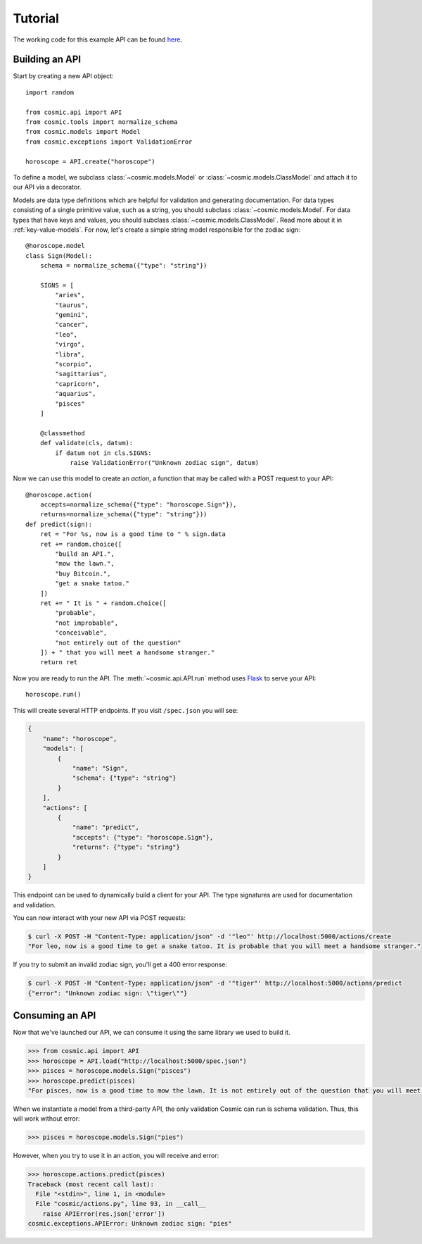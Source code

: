 Tutorial
========

The working code for this example API can be found `here <https://github.com/cosmic-api/horoscope-tutorial.py>`_.

Building an API
"""""""""""""""

Start by creating a new API object::

    import random

    from cosmic.api import API
    from cosmic.tools import normalize_schema
    from cosmic.models import Model
    from cosmic.exceptions import ValidationError

    horoscope = API.create("horoscope")

To define a model, we subclass :class:`~cosmic.models.Model` or
:class:`~cosmic.models.ClassModel` and attach it to our API via a decorator.

Models are data type definitions which are helpful for validation and
generating documentation. For data types consisting of a single primitive
value, such as a string, you should subclass :class:`~cosmic.models.Model`.
For data types that have keys and values, you should subclass
:class:`~cosmic.models.ClassModel`. Read more about it in :ref:`key-value-models`.
For now, let's create a simple string model responsible for the
zodiac sign::

    @horoscope.model
    class Sign(Model):
        schema = normalize_schema({"type": "string"})

        SIGNS = [
            "aries",
            "taurus",
            "gemini",
            "cancer",
            "leo",
            "virgo",
            "libra",
            "scorpio",
            "sagittarius",
            "capricorn",
            "aquarius",
            "pisces"
        ]

        @classmethod
        def validate(cls, datum):
            if datum not in cls.SIGNS:
                raise ValidationError("Unknown zodiac sign", datum)

Now we can use this model to create an *action*, a function that may be called
with a POST request to your API::

    @horoscope.action(
        accepts=normalize_schema({"type": "horoscope.Sign"}),
        returns=normalize_schema({"type": "string"}))
    def predict(sign):
        ret = "For %s, now is a good time to " % sign.data
        ret += random.choice([
            "build an API.",
            "mow the lawn.",
            "buy Bitcoin.",
            "get a snake tatoo."
        ])
        ret += " It is " + random.choice([
            "probable",
            "not improbable",
            "conceivable",
            "not entirely out of the question"
        ]) + " that you will meet a handsome stranger."
        return ret

Now you are ready to run the API. The :meth:`~cosmic.api.API.run` method uses
`Flask <http://flask.pocoo.org/>`_ to serve your API::

    horoscope.run()

This will create several HTTP endpoints. If you visit ``/spec.json`` you will see:

.. code:: json

    {
        "name": "horoscope",
        "models": [
            {
                "name": "Sign",
                "schema": {"type": "string"}
            }
        ],
        "actions": [
            {
                "name": "predict",
                "accepts": {"type": "horoscope.Sign"},
                "returns": {"type": "string"}
            }
        ]
    }

This endpoint can be used to dynamically build a client for your API.
The type signatures are used for documentation and validation.

You can now interact with your new API via POST requests:

.. code:: bash

    $ curl -X POST -H "Content-Type: application/json" -d '"leo"' http://localhost:5000/actions/create
    "For leo, now is a good time to get a snake tatoo. It is probable that you will meet a handsome stranger."

If you try to submit an invalid zodiac sign, you'll get a 400 error response:

.. code:: bash

    $ curl -X POST -H "Content-Type: application/json" -d '"tiger"' http://localhost:5000/actions/predict
    {"error": "Unknown zodiac sign: \"tiger\""}

Consuming an API
""""""""""""""""

Now that we've launched our API, we can consume it using the same library we used to build it.

.. code:: python

    >>> from cosmic.api import API
    >>> horoscope = API.load("http://localhost:5000/spec.json")
    >>> pisces = horoscope.models.Sign("pisces")
    >>> horoscope.predict(pisces)
    "For pisces, now is a good time to mow the lawn. It is not entirely out of the question that you will meet a handsome stranger."

When we instantiate a model from a third-party API, the only validation Cosmic can run is schema
validation. Thus, this will work without error:

.. code:: python

    >>> pisces = horoscope.models.Sign("pies")

However, when you try to use it in an action, you will receive and error:

.. code:: python

    >>> horoscope.actions.predict(pisces)
    Traceback (most recent call last):
      File "<stdin>", line 1, in <module>
      File "cosmic/actions.py", line 93, in __call__
        raise APIError(res.json['error'])
    cosmic.exceptions.APIError: Unknown zodiac sign: "pies"


